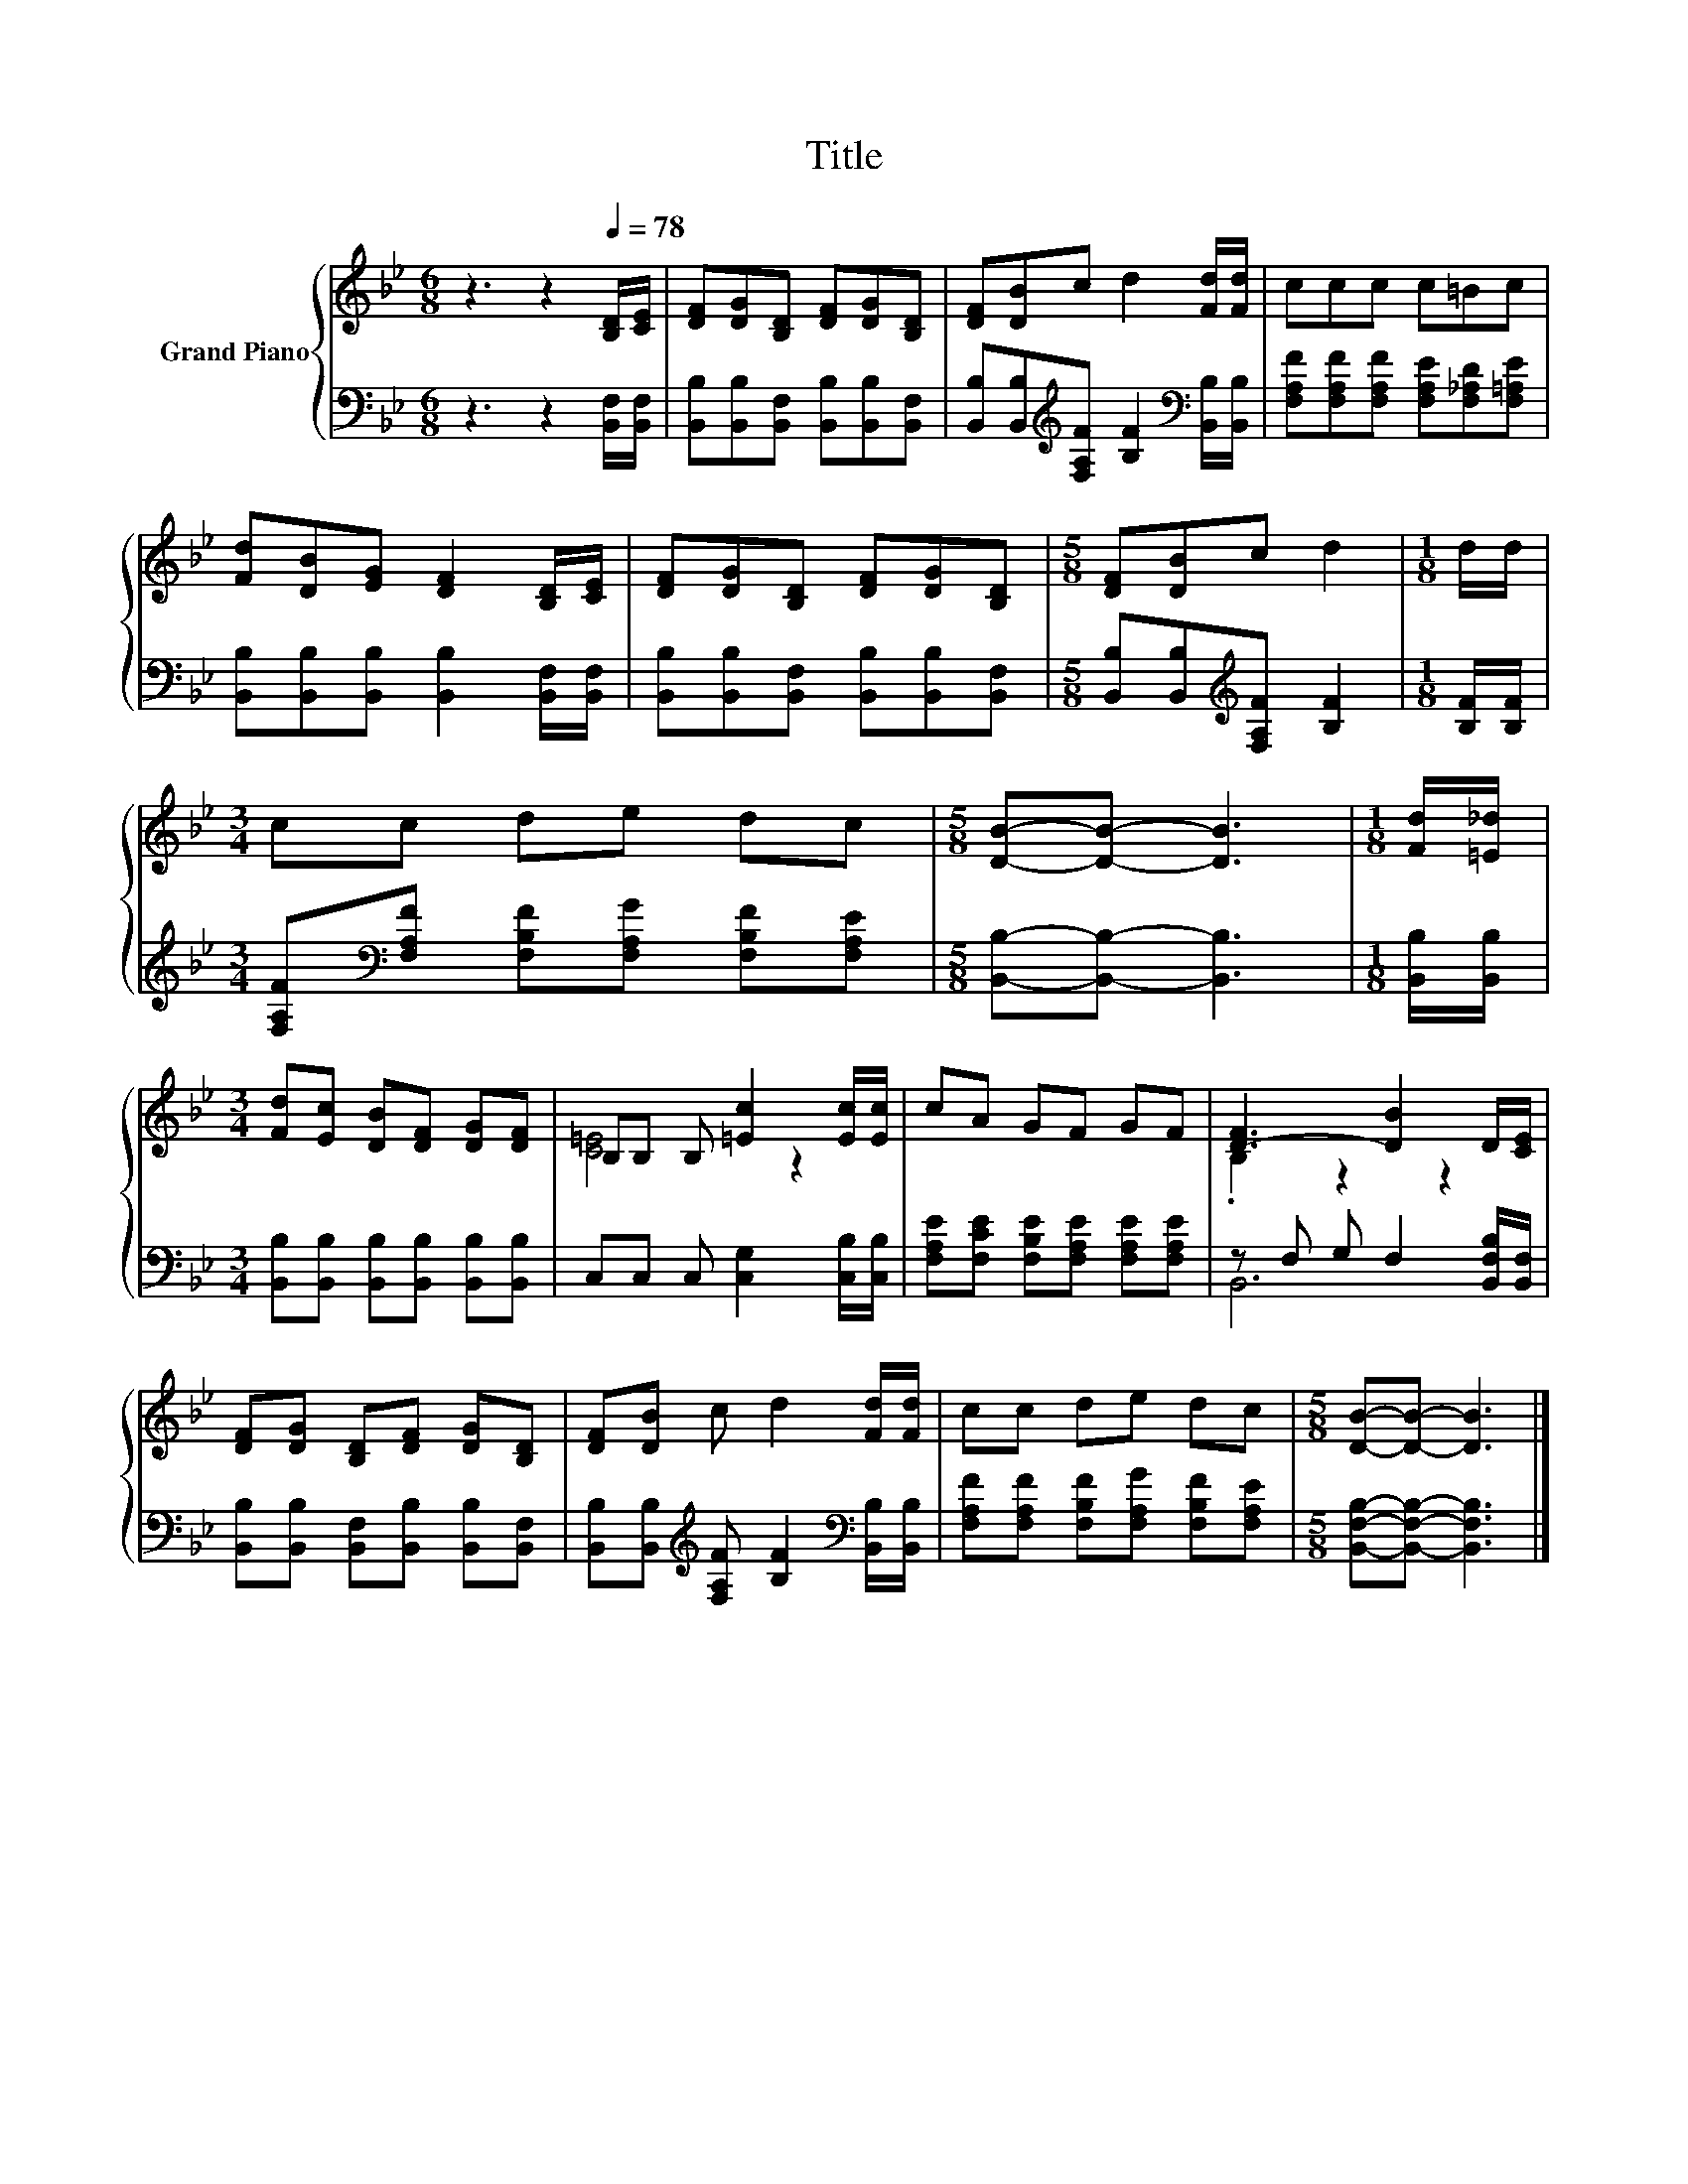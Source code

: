 X:1
T:Title
%%score { ( 1 3 ) | ( 2 4 ) }
L:1/8
M:6/8
K:Bb
V:1 treble nm="Grand Piano"
V:3 treble 
V:2 bass 
V:4 bass 
V:1
 z3 z2[Q:1/4=78] [B,D]/[CE]/ | [DF][DG][B,D] [DF][DG][B,D] | [DF][DB]c d2 [Fd]/[Fd]/ | ccc c=Bc | %4
 [Fd][DB][EG] [DF]2 [B,D]/[CE]/ | [DF][DG][B,D] [DF][DG][B,D] |[M:5/8] [DF][DB]c d2 |[M:1/8] d/d/ | %8
[M:3/4] cc de dc |[M:5/8] [DB]-[DB]- [DB]3 |[M:1/8] [Fd]/[=E_d]/ | %11
[M:3/4] [Fd][Ec] [DB][DF] [DG][DF] | B,B, B, [=Ec]2 [Ec]/[Ec]/ | cA GF GF | [D-F]3 [DB]2 D/[CE]/ | %15
 [DF][DG] [B,D][DF] [DG][B,D] | [DF][DB] c d2 [Fd]/[Fd]/ | cc de dc |[M:5/8] [DB]-[DB]- [DB]3 |] %19
V:2
 z3 z2 [B,,F,]/[B,,F,]/ | [B,,B,][B,,B,][B,,F,] [B,,B,][B,,B,][B,,F,] | %2
 [B,,B,][B,,B,][K:treble][F,A,F] [B,F]2[K:bass] [B,,B,]/[B,,B,]/ | %3
 [F,A,F][F,A,F][F,A,F] [F,A,E][F,_A,D][F,=A,E] | [B,,B,][B,,B,][B,,B,] [B,,B,]2 [B,,F,]/[B,,F,]/ | %5
 [B,,B,][B,,B,][B,,F,] [B,,B,][B,,B,][B,,F,] |[M:5/8] [B,,B,][B,,B,][K:treble][F,A,F] [B,F]2 | %7
[M:1/8] [B,F]/[B,F]/ |[M:3/4] [F,A,F][K:bass][F,A,F] [F,B,F][F,A,G] [F,B,F][F,A,E] | %9
[M:5/8] [B,,B,]-[B,,B,]- [B,,B,]3 |[M:1/8] [B,,B,]/[B,,B,]/ | %11
[M:3/4] [B,,B,][B,,B,] [B,,B,][B,,B,] [B,,B,][B,,B,] | C,C, C, [C,G,]2 [C,B,]/[C,B,]/ | %13
 [F,A,E][F,CE] [F,B,E][F,A,E] [F,A,E][F,A,E] | z F, G, F,2 [B,,F,B,]/[B,,F,]/ | %15
 [B,,B,][B,,B,] [B,,F,][B,,B,] [B,,B,][B,,F,] | %16
 [B,,B,][B,,B,][K:treble] [F,A,F] [B,F]2[K:bass] [B,,B,]/[B,,B,]/ | %17
 [F,A,F][F,A,F] [F,B,F][F,A,G] [F,B,F][F,A,E] |[M:5/8] [B,,F,B,]-[B,,F,B,]- [B,,F,B,]3 |] %19
V:3
 x6 | x6 | x6 | x6 | x6 | x6 |[M:5/8] x5 |[M:1/8] x |[M:3/4] x6 |[M:5/8] x5 |[M:1/8] x | %11
[M:3/4] x6 | [C=E]4 z2 | x6 | .B,2 z2 z2 | x6 | x6 | x6 |[M:5/8] x5 |] %19
V:4
 x6 | x6 | x2[K:treble] x3[K:bass] x | x6 | x6 | x6 |[M:5/8] x2[K:treble] x3 |[M:1/8] x | %8
[M:3/4] x[K:bass] x5 |[M:5/8] x5 |[M:1/8] x |[M:3/4] x6 | x6 | x6 | B,,6 | x6 | %16
 x2[K:treble] x3[K:bass] x | x6 |[M:5/8] x5 |] %19

